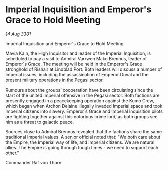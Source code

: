 * Imperial Inquisition and Emperor's Grace to Hold Meeting

/14 Aug 3301/

Imperial Inquisition and Emperor's Grace to Hold Meeting 
 
Mavia Kain, the High Inquisitor and leader of the Imperial Inquisition, is scheduled to pay a visit to Admiral Varrwen Mako Brennus, leader of Emperor`s Grace. The meeting will be held in the Emperor's Grace stronghold of Rishair at Lindblad Port. Both leaders will discuss a number of Imperial issues, including the assassination of Emperor Duval and the present military operations in the Pegasi sector. 

Rumours about the groups’ cooperation have been circulating since the start of the united Imperial offensive in the Pegasi sector. Both factions are presently engaged in a peacekeeping operation against the Kumo Crew, which began when Archon Delaine illegally invaded Imperial space and took Imperial citizens into slavery. Emperor`s Grace and Imperial Inquisition pilots are fighting together against this notorious crime lord, as both groups see him as a threat to galactic peace. 

Sources close to Admiral Brennus revealed that the factions share the same traditional Imperial values. A senior official noted that: "We both care about the Empire, the Imperial way of life, and Imperial citizens. We are natural allies. The Empire is going through tough times - we need to support each other." 

Commander Raf von Thorn